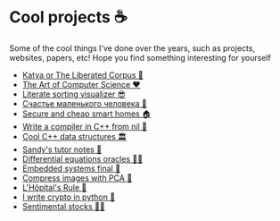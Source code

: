 * Cool projects ☕
Some of the cool things I've done over the years, such as projects, websites,
papers, etc! Hope you find something interesting for yourself

 * [[./katya][Katya or The Liberated Corpus 🙈]]
 * [[./art][The Art of Computer Science ❤️]]
 * [[./literate][Literate sorting visualizer 😎]]
 * [[./chelovek][Счастье маленького человека 🧥]]
 * [[./sandissa][Secure and cheap smart homes 🏠]]
 * [[./crona][Write a compiler in C++ from nil 🍺]]
 * [[./algo560][Cool C++ data structures 🏛]]
 * [[./tutor_sp21][Sandy's tutor notes 📝]]
 * [[./diffeq][Differential equations oracles 🧎‍♀️]]
 * [[./kaylee][Embedded systems final 🚗]]
 * [[./lenna][Compress images with PCA  🎱]]
 * [[./lhopital][L'Hôpital's Rule 🏥]]
 * [[./crypto][I write crypto in python  🍾]]
 * [[./sentocks][Sentimental stocks 💇‍♀️]]
